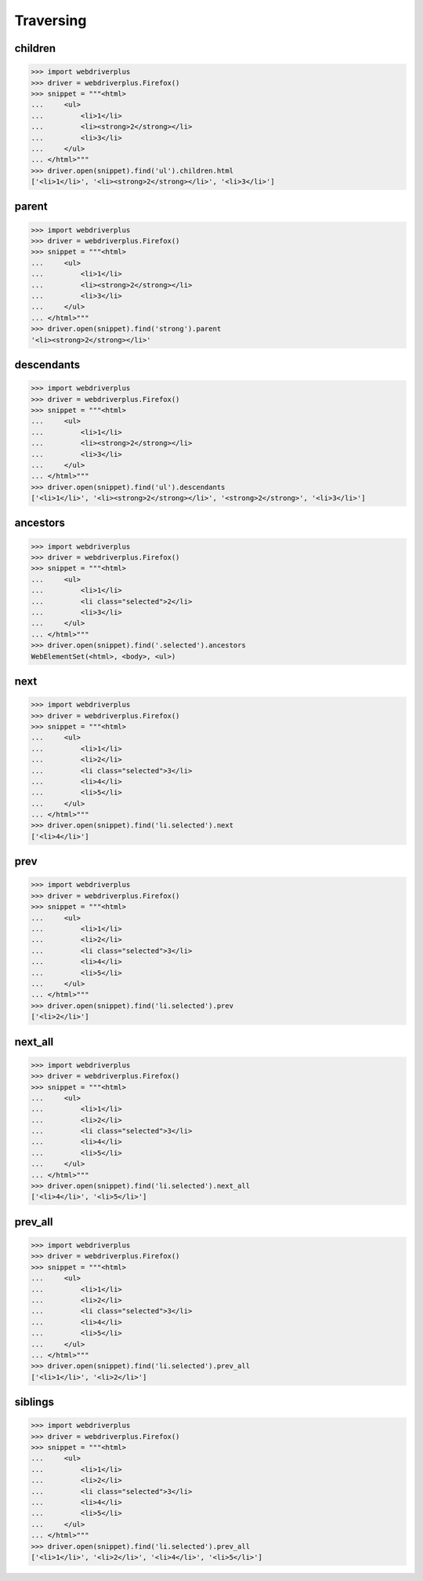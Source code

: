 .. _traversing:

Traversing
==========

children
--------

.. code-block:: python

    >>> import webdriverplus
    >>> driver = webdriverplus.Firefox()
    >>> snippet = """<html>
    ...     <ul>
    ...         <li>1</li>
    ...         <li><strong>2</strong></li>
    ...         <li>3</li>
    ...     </ul>
    ... </html>"""
    >>> driver.open(snippet).find('ul').children.html
    ['<li>1</li>', '<li><strong>2</strong></li>', '<li>3</li>']


parent
------

.. code-block:: python

    >>> import webdriverplus
    >>> driver = webdriverplus.Firefox()
    >>> snippet = """<html>
    ...     <ul>
    ...         <li>1</li>
    ...         <li><strong>2</strong></li>
    ...         <li>3</li>
    ...     </ul>
    ... </html>"""
    >>> driver.open(snippet).find('strong').parent
    '<li><strong>2</strong></li>'

descendants
-----------

.. code-block:: python

    >>> import webdriverplus
    >>> driver = webdriverplus.Firefox()
    >>> snippet = """<html>
    ...     <ul>
    ...         <li>1</li>
    ...         <li><strong>2</strong></li>
    ...         <li>3</li>
    ...     </ul>
    ... </html>"""
    >>> driver.open(snippet).find('ul').descendants
    ['<li>1</li>', '<li><strong>2</strong></li>', '<strong>2</strong>', '<li>3</li>']

ancestors
---------

.. code-block:: python

    >>> import webdriverplus
    >>> driver = webdriverplus.Firefox()
    >>> snippet = """<html>
    ...     <ul>
    ...         <li>1</li>
    ...         <li class="selected">2</li>
    ...         <li>3</li>
    ...     </ul>
    ... </html>"""
    >>> driver.open(snippet).find('.selected').ancestors
    WebElementSet(<html>, <body>, <ul>)

next
----

.. code-block:: python

    >>> import webdriverplus
    >>> driver = webdriverplus.Firefox()
    >>> snippet = """<html>
    ...     <ul>
    ...         <li>1</li>
    ...         <li>2</li>
    ...         <li class="selected">3</li>
    ...         <li>4</li>
    ...         <li>5</li>
    ...     </ul>
    ... </html>"""
    >>> driver.open(snippet).find('li.selected').next
    ['<li>4</li>']

prev
----

.. code-block:: python

    >>> import webdriverplus
    >>> driver = webdriverplus.Firefox()
    >>> snippet = """<html>
    ...     <ul>
    ...         <li>1</li>
    ...         <li>2</li>
    ...         <li class="selected">3</li>
    ...         <li>4</li>
    ...         <li>5</li>
    ...     </ul>
    ... </html>"""
    >>> driver.open(snippet).find('li.selected').prev
    ['<li>2</li>']

next_all
--------

.. code-block:: python

    >>> import webdriverplus
    >>> driver = webdriverplus.Firefox()
    >>> snippet = """<html>
    ...     <ul>
    ...         <li>1</li>
    ...         <li>2</li>
    ...         <li class="selected">3</li>
    ...         <li>4</li>
    ...         <li>5</li>
    ...     </ul>
    ... </html>"""
    >>> driver.open(snippet).find('li.selected').next_all
    ['<li>4</li>', '<li>5</li>']

prev_all
--------

.. code-block:: python

    >>> import webdriverplus
    >>> driver = webdriverplus.Firefox()
    >>> snippet = """<html>
    ...     <ul>
    ...         <li>1</li>
    ...         <li>2</li>
    ...         <li class="selected">3</li>
    ...         <li>4</li>
    ...         <li>5</li>
    ...     </ul>
    ... </html>"""
    >>> driver.open(snippet).find('li.selected').prev_all
    ['<li>1</li>', '<li>2</li>']

siblings
--------

.. code-block:: python

    >>> import webdriverplus
    >>> driver = webdriverplus.Firefox()
    >>> snippet = """<html>
    ...     <ul>
    ...         <li>1</li>
    ...         <li>2</li>
    ...         <li class="selected">3</li>
    ...         <li>4</li>
    ...         <li>5</li>
    ...     </ul>
    ... </html>"""
    >>> driver.open(snippet).find('li.selected').prev_all
    ['<li>1</li>', '<li>2</li>', '<li>4</li>', '<li>5</li>']
